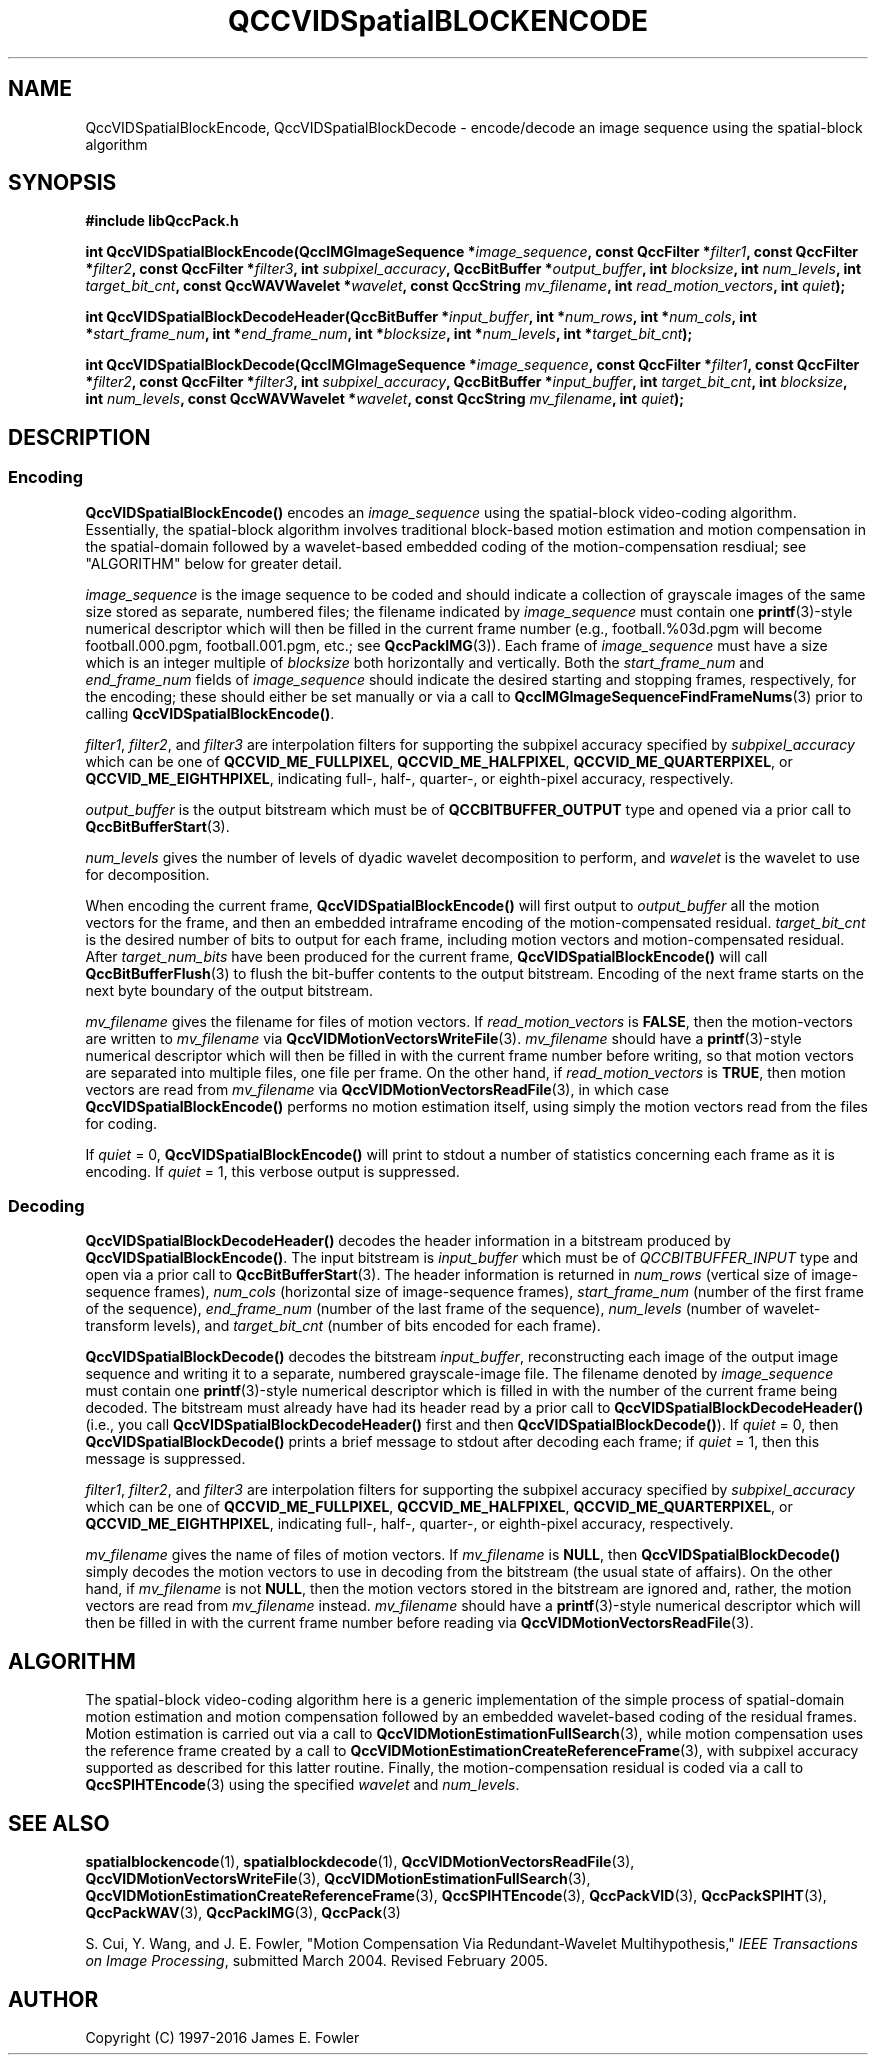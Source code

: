 .TH QCCVIDSpatialBLOCKENCODE 1 "QCCPACK" ""
.SH NAME
QccVIDSpatialBlockEncode, QccVIDSpatialBlockDecode \-
encode/decode an image sequence using the spatial-block algorithm
.SH SYNOPSIS
.B #include "libQccPack.h"
.sp
.BI "int QccVIDSpatialBlockEncode(QccIMGImageSequence *" image_sequence ", const QccFilter *" filter1 ", const QccFilter *" filter2 ", const QccFilter *" filter3 ", int " subpixel_accuracy ", QccBitBuffer *" output_buffer ", int " blocksize ", int " num_levels ", int " target_bit_cnt ", const QccWAVWavelet *" wavelet ", const QccString " mv_filename ", int " read_motion_vectors ", int " quiet );
.sp
.BI "int QccVIDSpatialBlockDecodeHeader(QccBitBuffer *" input_buffer ", int *" num_rows ", int *" num_cols ", int *" start_frame_num ", int *" end_frame_num ", int *" blocksize ", int *" num_levels ", int *" target_bit_cnt );
.sp
.BI "int QccVIDSpatialBlockDecode(QccIMGImageSequence *" image_sequence ", const QccFilter *" filter1 ", const QccFilter *" filter2 ", const QccFilter *" filter3 ", int " subpixel_accuracy ", QccBitBuffer *" input_buffer ", int " target_bit_cnt ", int " blocksize ", int " num_levels ", const QccWAVWavelet *" wavelet ", const QccString " mv_filename ", int " quiet );
.SH DESCRIPTION
.SS Encoding
.LP
.B QccVIDSpatialBlockEncode()
encodes an
.I image_sequence
using the spatial-block video-coding algorithm.
Essentially, the spatial-block algorithm involves traditional
block-based motion estimation and motion compensation in the spatial-domain
followed by a wavelet-based embedded coding of the motion-compensation
resdiual; see "ALGORITHM" below for greater detail.
.LP
.I image_sequence
is the image sequence to be coded and
should indicate a collection of grayscale images of the same size stored
as separate, numbered files; the
filename indicated by
.I image_sequence
must contain one 
.BR printf (3)-style
numerical descriptor which will then be filled in the current
frame number (e.g., football.%03d.pgm will become
football.000.pgm, football.001.pgm, etc.; see
.BR QccPackIMG (3)).
Each frame of
.I image_sequence
must have a size which is an integer multiple of
.I blocksize
both horizontally and vertically.
Both the
.I start_frame_num
and
.I end_frame_num
fields of
.I image_sequence
should indicate the desired starting and stopping frames, respectively,
for the encoding;
these should either be set manually or via a call to
.BR QccIMGImageSequenceFindFrameNums (3)
prior to calling
.BR QccVIDSpatialBlockEncode() .
.LP
.IR filter1 ,
.IR filter2 ,
and
.IR filter3 
are interpolation filters for supporting the subpixel accuracy specified by
.IR subpixel_accuracy
which can be one of
.BR QCCVID_ME_FULLPIXEL ,
.BR QCCVID_ME_HALFPIXEL ,
.BR QCCVID_ME_QUARTERPIXEL ,
or 
.BR QCCVID_ME_EIGHTHPIXEL ,
indicating full-, half-, quarter-, or eighth-pixel accuracy, respectively.
.LP
.I output_buffer
is the output bitstream
which must be of
.B QCCBITBUFFER_OUTPUT
type and opened via a prior call to
.BR QccBitBufferStart (3).
.LP
.I num_levels
gives the number of levels of dyadic wavelet decomposition to perform,
and
.I wavelet
is the wavelet to use for decomposition.
.LP
When encoding the current frame,
.BR QccVIDSpatialBlockEncode()
will first output to
.IR output_buffer
all the motion vectors for the frame, and then
an embedded intraframe encoding of the motion-compensated residual.
.I target_bit_cnt
is the desired number of bits to output for each frame,
including motion vectors and motion-compensated residual.
After
.I target_num_bits
have been produced for the current frame,
.BR QccVIDSpatialBlockEncode()
will call
.BR QccBitBufferFlush (3)
to flush the bit-buffer contents to the output bitstream.
Encoding of the next frame starts on the next byte boundary
of the output bitstream.
.LP
.I mv_filename
gives the filename for files of motion vectors.
If
.I read_motion_vectors
is
.BR FALSE ,
then the motion-vectors are written to
.I mv_filename
via
.BR QccVIDMotionVectorsWriteFile (3).
.I mv_filename
should have a
.BR printf (3)-style
numerical descriptor which will then be filled in with
the current frame number before writing, so that motion vectors
are separated into multiple files, one file per frame.
On the other hand, if
.I read_motion_vectors
is
.BR TRUE ,
then motion vectors are read from
.IR mv_filename
via
.BR QccVIDMotionVectorsReadFile (3),
in which case
.BR QccVIDSpatialBlockEncode()
performs no motion estimation itself, using simply the
motion vectors read from the files for coding.
.LP
If
.IR quiet 
= 0,
.BR QccVIDSpatialBlockEncode()
will print to stdout a number of statistics concerning each frame as it
is encoding.
If
.I quiet
= 1,
this verbose output is suppressed.
.SS Decoding
.BR QccVIDSpatialBlockDecodeHeader()
decodes the header information in a bitstream produced by
.BR QccVIDSpatialBlockEncode() .
The input bitstream is
.I input_buffer
which must be of
.I QCCBITBUFFER_INPUT
type and open via a prior call to
.BR QccBitBufferStart (3).
The header information is returned in
.I num_rows
(vertical size of image-sequence frames),
.I num_cols
(horizontal size of image-sequence frames),
.I start_frame_num
(number of the first frame of the sequence),
.I end_frame_num
(number of the last frame of the sequence),
.I num_levels
(number of wavelet-transform levels),
and
.I target_bit_cnt
(number of bits encoded for each frame).
.LP
.B QccVIDSpatialBlockDecode()
decodes the bitstream
.IR input_buffer ,
reconstructing each image of the output image sequence and writing it
to a separate, numbered grayscale-image file.
The filename denoted by
.IR image_sequence
must contain one
.BR printf (3)-style
numerical descriptor which is filled in with the number of the current
frame being decoded.
The bitstream must already have had its header read by a prior call to
.BR QccVIDSpatialBlockDecodeHeader()
(i.e., you call
.BR QccVIDSpatialBlockDecodeHeader()
first and then
.BR QccVIDSpatialBlockDecode() ).
If
.IR quiet
= 0, then
.BR QccVIDSpatialBlockDecode()
prints a brief message to stdout after decoding each frame; if
.IR quiet
= 1, then this message is suppressed.
.LP
.IR filter1 ,
.IR filter2 ,
and
.IR filter3 
are interpolation filters for supporting the subpixel accuracy specified by
.IR subpixel_accuracy
which can be one of
.BR QCCVID_ME_FULLPIXEL ,
.BR QCCVID_ME_HALFPIXEL ,
.BR QCCVID_ME_QUARTERPIXEL ,
or 
.BR QCCVID_ME_EIGHTHPIXEL ,
indicating full-, half-, quarter-, or eighth-pixel accuracy, respectively.
.LP
.I mv_filename
gives the name of files of motion vectors.
If
.I mv_filename
is
.BR NULL ,
then
.BR QccVIDSpatialBlockDecode()
simply decodes the motion vectors to use in decoding from the bitstream
(the usual state of affairs).
On the other hand, if
.IR mv_filename
is not
.BR NULL ,
then the motion vectors stored in the bitstream are ignored and, rather,
the motion vectors are read from
.I mv_filename
instead.
.I mv_filename
should have a
.BR printf (3)-style
numerical descriptor which will then be filled in with
the current frame number before reading via
.BR QccVIDMotionVectorsReadFile (3).
.SH "ALGORITHM"
The spatial-block video-coding algorithm here is
a generic implementation of the simple process of
spatial-domain motion estimation and motion compensation
followed by an embedded wavelet-based coding of the
residual frames.
Motion estimation is carried out via a call to
.BR QccVIDMotionEstimationFullSearch (3),
while motion compensation uses the reference frame created by
a call to
.BR QccVIDMotionEstimationCreateReferenceFrame (3),
with subpixel accuracy supported as described for this
latter routine.
Finally, the motion-compensation residual is coded
via a call to
.BR QccSPIHTEncode (3)
using the specified
.I wavelet
and
.IR num_levels .
.SH "SEE ALSO"
.BR spatialblockencode (1),
.BR spatialblockdecode (1),
.BR QccVIDMotionVectorsReadFile (3),
.BR QccVIDMotionVectorsWriteFile (3),
.BR QccVIDMotionEstimationFullSearch (3),
.BR QccVIDMotionEstimationCreateReferenceFrame (3),
.BR QccSPIHTEncode (3),
.BR QccPackVID (3),
.BR QccPackSPIHT (3),
.BR QccPackWAV (3),
.BR QccPackIMG (3),
.BR QccPack (3)

S. Cui, Y. Wang, and J. E. Fowler,
"Motion Compensation Via Redundant-Wavelet Multihypothesis,"
.IR "IEEE Transactions on Image Processing" ,
submitted March 2004. Revised February 2005.

.SH AUTHOR
Copyright (C) 1997-2016  James E. Fowler
.\"  The programs herein are free software; you can redistribute them and/or
.\"  modify them under the terms of the GNU General Public License
.\"  as published by the Free Software Foundation; either version 2
.\"  of the License, or (at your option) any later version.
.\"  
.\"  These programs are distributed in the hope that they will be useful,
.\"  but WITHOUT ANY WARRANTY; without even the implied warranty of
.\"  MERCHANTABILITY or FITNESS FOR A PARTICULAR PURPOSE.  See the
.\"  GNU General Public License for more details.
.\"  
.\"  You should have received a copy of the GNU General Public License
.\"  along with these programs; if not, write to the Free Software
.\"  Foundation, Inc., 675 Mass Ave, Cambridge, MA 02139, USA.

